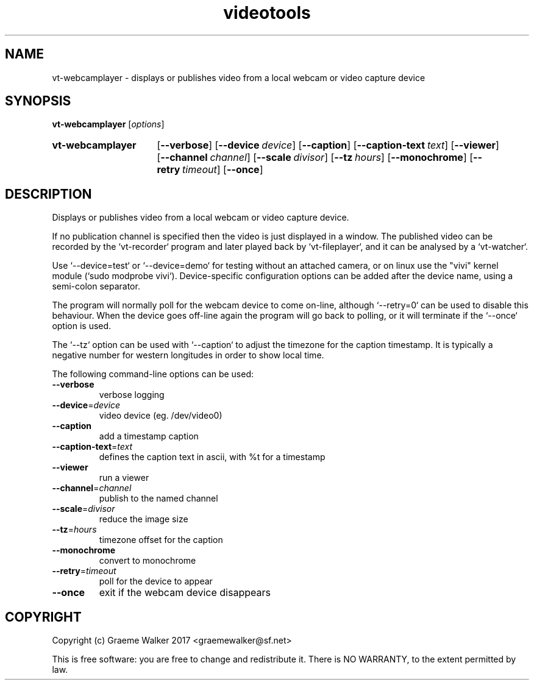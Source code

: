 .\" Copyright (C) 2017 Graeme Walker
.\" 
.\" This program is free software: you can redistribute it and/or modify
.\" it under the terms of the GNU General Public License as published by
.\" the Free Software Foundation, either version 3 of the License, or
.\" (at your option) any later version.
.\" 
.\" This program is distributed in the hope that it will be useful,
.\" but WITHOUT ANY WARRANTY; without even the implied warranty of
.\" MERCHANTABILITY or FITNESS FOR A PARTICULAR PURPOSE.  See the
.\" GNU General Public License for more details.
.\" 
.\" You should have received a copy of the GNU General Public License
.\" along with this program.  If not, see <http://www.gnu.org/licenses/>.
.\" Copyright Graeme Walker 2017
.TH videotools 1 "" "" "User Commands"
.SH NAME
vt-webcamplayer \- displays or publishes video from a local webcam or video capture device
.SH SYNOPSIS
.B vt-webcamplayer 
[\fIoptions\fR] 
.SY vt-webcamplayer
.OP \-\-verbose 
.OP \-\-device device
.OP \-\-caption 
.OP \-\-caption-text text
.OP \-\-viewer 
.OP \-\-channel channel
.OP \-\-scale divisor
.OP \-\-tz hours
.OP \-\-monochrome 
.OP \-\-retry timeout
.OP \-\-once 
.YS
.SH DESCRIPTION
Displays or publishes video from a local webcam or video capture device.
.PP
If no publication channel is specified then the video is just displayed in 
a window. The published video can be recorded by the `vt-recorder` program
and later played back by `vt-fileplayer`, and it can be analysed by a 
`vt-watcher`.
.PP
Use `--device=test` or `--device=demo` for testing without an attached 
camera, or on linux use the "vivi" kernel module (`sudo modprobe vivi`).
Device-specific configuration options can be added after the device
name, using a semi-colon separator.
.PP
The program will normally poll for the webcam device to come on-line, although
`--retry=0` can be used to disable this behaviour. When the device goes 
off-line again the program will go back to polling, or it will terminate if the
`--once` option is used.
.PP
The `--tz` option can be used with `--caption` to adjust the timezone for 
the caption timestamp. It is typically a negative number for western 
longitudes in order to show local time.
.PP
.PP
The following command-line options can be used:
.TP
\fB\-\-verbose\fR
verbose logging
.TP
\fB\-\-device\fR=\fIdevice
video device (eg. /dev/video0)
.TP
\fB\-\-caption\fR
add a timestamp caption
.TP
\fB\-\-caption-text\fR=\fItext
defines the caption text in ascii, with %t for a timestamp
.TP
\fB\-\-viewer\fR
run a viewer
.TP
\fB\-\-channel\fR=\fIchannel
publish to the named channel
.TP
\fB\-\-scale\fR=\fIdivisor
reduce the image size
.TP
\fB\-\-tz\fR=\fIhours
timezone offset for the caption
.TP
\fB\-\-monochrome\fR
convert to monochrome
.TP
\fB\-\-retry\fR=\fItimeout
poll for the device to appear
.TP
\fB\-\-once\fR
exit if the webcam device disappears
.SH COPYRIGHT
Copyright (c) Graeme Walker 2017 <graemewalker@sf.net>
.PP
This is free software: you are free to change and redistribute it. There is NO WARRANTY, to the extent permitted by law.
